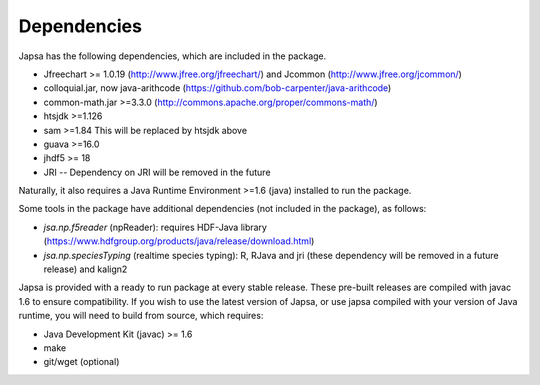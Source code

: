 
Dependencies
------------

Japsa has the following dependencies, which are included in the package.

* Jfreechart >= 1.0.19 (http://www.jfree.org/jfreechart/) and Jcommon (http://www.jfree.org/jcommon/)
* colloquial.jar, now java-arithcode (https://github.com/bob-carpenter/java-arithcode)
* common-math.jar >=3.3.0 (http://commons.apache.org/proper/commons-math/)
* htsjdk >=1.126
* sam >=1.84 This will be replaced by htsjdk above
* guava >=16.0
* jhdf5 >= 18
* JRI -- Dependency on JRI will be removed in the future

Naturally, it also requires a Java Runtime Environment >=1.6 (java) installed
to run the package.

Some tools in the package have additional dependencies (not included in the package), as follows:

* *jsa.np.f5reader* (npReader): requires HDF-Java library (https://www.hdfgroup.org/products/java/release/download.html)
* *jsa.np.speciesTyping* (realtime species typing): R, RJava and jri (these dependency will be removed in a future release) and kalign2

Japsa is provided with a ready to run package at every stable release.
These pre-built releases are compiled with javac 1.6 to ensure compatibility.
If you wish to use the latest version of Japsa, or use japsa compiled with your
version of Java runtime, you will need to build from source, which requires:

* Java Development Kit (javac) >= 1.6
* make
* git/wget (optional)

